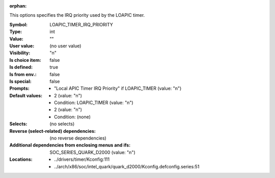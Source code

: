 :orphan:

.. title:: LOAPIC_TIMER_IRQ_PRIORITY

.. option:: CONFIG_LOAPIC_TIMER_IRQ_PRIORITY:
.. _CONFIG_LOAPIC_TIMER_IRQ_PRIORITY:

This options specifies the IRQ priority used by the LOAPIC timer.



:Symbol:           LOAPIC_TIMER_IRQ_PRIORITY
:Type:             int
:Value:            ""
:User value:       (no user value)
:Visibility:       "n"
:Is choice item:   false
:Is defined:       true
:Is from env.:     false
:Is special:       false
:Prompts:

 *  "Local APIC Timer IRQ Priority" if LOAPIC_TIMER (value: "n")
:Default values:

 *  2 (value: "n")
 *   Condition: LOAPIC_TIMER (value: "n")
 *  2 (value: "n")
 *   Condition: (none)
:Selects:
 (no selects)
:Reverse (select-related) dependencies:
 (no reverse dependencies)
:Additional dependencies from enclosing menus and ifs:
 SOC_SERIES_QUARK_D2000 (value: "n")
:Locations:
 * ../drivers/timer/Kconfig:111
 * ../arch/x86/soc/intel_quark/quark_d2000/Kconfig.defconfig.series:51